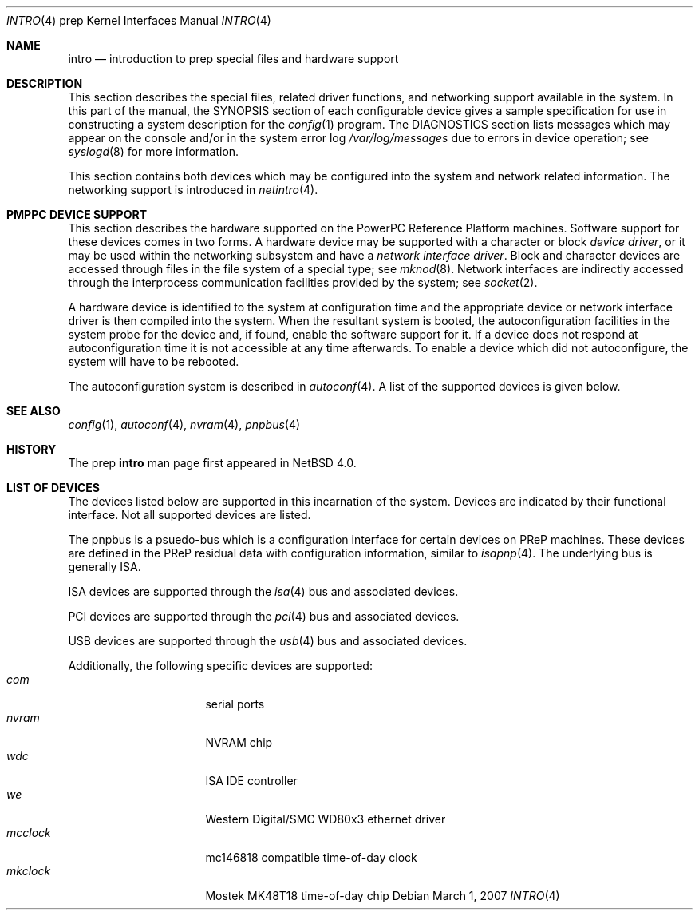 .\" $NetBSD: intro.4,v 1.2.12.1 2008/06/02 13:21:39 mjf Exp $
.\"
.\" Copyright (c) 2007 The NetBSD Foundation, Inc.
.\" All rights reserved.
.\"
.\" This code is derived from software contributed to The NetBSD Foundation
.\" by Tim Rightnour
.\"
.\" Redistribution and use in source and binary forms, with or without
.\" modification, are permitted provided that the following conditions
.\" are met:
.\" 1. Redistributions of source code must retain the above copyright
.\"    notice, this list of conditions and the following disclaimer.
.\" 2. Redistributions in binary form must reproduce the above copyright
.\"    notice, this list of conditions and the following disclaimer in the
.\"    documentation and/or other materials provided with the distribution.
.\"
.\" THIS SOFTWARE IS PROVIDED BY THE NETBSD FOUNDATION, INC. AND CONTRIBUTORS
.\" ``AS IS'' AND ANY EXPRESS OR IMPLIED WARRANTIES, INCLUDING, BUT NOT LIMITED
.\" TO, THE IMPLIED WARRANTIES OF MERCHANTABILITY AND FITNESS FOR A PARTICULAR
.\" PURPOSE ARE DISCLAIMED.  IN NO EVENT SHALL THE FOUNDATION OR CONTRIBUTORS
.\" BE LIABLE FOR ANY DIRECT, INDIRECT, INCIDENTAL, SPECIAL, EXEMPLARY, OR
.\" CONSEQUENTIAL DAMAGES (INCLUDING, BUT NOT LIMITED TO, PROCUREMENT OF
.\" SUBSTITUTE GOODS OR SERVICES; LOSS OF USE, DATA, OR PROFITS; OR BUSINESS
.\" INTERRUPTION) HOWEVER CAUSED AND ON ANY THEORY OF LIABILITY, WHETHER IN
.\" CONTRACT, STRICT LIABILITY, OR TORT (INCLUDING NEGLIGENCE OR OTHERWISE)
.\" ARISING IN ANY WAY OUT OF THE USE OF THIS SOFTWARE, EVEN IF ADVISED OF THE
.\" POSSIBILITY OF SUCH DAMAGE.
.\"
.Dd March 1, 2007
.Dt INTRO 4 prep
.Os
.Sh NAME
.Nm intro
.Nd introduction to prep special files and hardware support
.Sh DESCRIPTION
This section describes the special files, related driver functions,
and networking support available in the system.
In this part of the manual, the
.Tn SYNOPSIS
section of each configurable device gives a sample specification
for use in constructing a system description for the
.Xr config 1
program.
The
.Tn DIAGNOSTICS
section lists messages which may appear on the console
and/or in the system error log
.Pa /var/log/messages
due to errors in device operation;
see
.Xr syslogd 8
for more information.
.Pp
This section contains both devices
which may be configured into the system
and network related information.
The networking support is introduced in
.Xr netintro 4 .
.Sh PMPPC DEVICE SUPPORT
This section describes the hardware supported on the
.Tn PowerPC Reference Platform
machines.
Software support for these devices comes in two forms.
A hardware device may be supported with a character or block
.Em device driver ,
or it may be used within the networking subsystem and have a
.Em network interface driver .
Block and character devices are accessed through files in the file
system of a special type; see
.Xr mknod 8 .
Network interfaces are indirectly accessed through the interprocess
communication facilities provided by the system; see
.Xr socket 2 .
.Pp
A hardware device is identified to the system at configuration time
and the appropriate device or network interface driver is then compiled
into the system.
When the resultant system is booted, the
autoconfiguration facilities in the system probe for the device
and, if found, enable the software support for it.
If a device does not respond at autoconfiguration
time it is not accessible at any time afterwards.
To enable a device which did not autoconfigure,
the system will have to be rebooted.
.Pp
The autoconfiguration system is described in
.Xr autoconf 4 .
A list of the supported devices is given below.
.Sh SEE ALSO
.Xr config 1 ,
.Xr autoconf 4 ,
.Xr nvram 4 ,
.Xr pnpbus 4
.Sh HISTORY
The
.Tn prep
.Nm intro
man page first appeared in
.Nx 4.0 .
.Sh LIST OF DEVICES
The devices listed below are supported in this incarnation of
the system.
Devices are indicated by their functional interface.
Not all supported devices are listed.
.Pp
The pnpbus is a psuedo-bus which is a configuration interface for certain
devices on PReP machines.  These devices are defined in the PReP
residual data with configuration information, similar to
.Xr isapnp 4 .
The underlying bus is generally ISA.
.Pp
ISA devices are supported through the
.Xr isa 4
bus and associated devices.
.Pp
PCI devices are supported through the
.Xr pci 4
bus and associated devices.
.Pp
USB devices are supported through the
.Xr usb 4
bus and associated devices.
.Pp
Additionally, the following specific devices are supported:
.Bl -tag -width "xxxxxxxx" -compact -offset indent
.It Em com
serial ports
.It Em nvram
NVRAM chip
.It Em wdc
ISA IDE controller
.It Em we
Western Digital/SMC WD80x3 ethernet driver
.It Em mcclock
mc146818 compatible time-of-day clock
.It Em mkclock
Mostek MK48T18 time-of-day chip
.El
